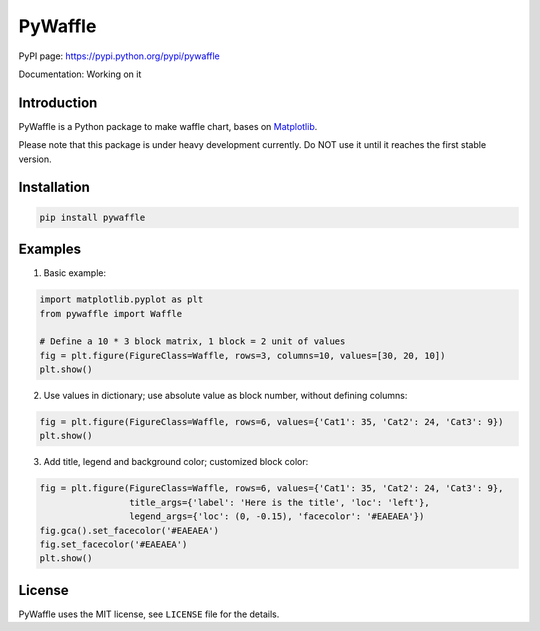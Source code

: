 PyWaffle
========

PyPI page: https://pypi.python.org/pypi/pywaffle

Documentation: Working on it

Introduction
------------

PyWaffle is a Python package to make waffle chart, bases on `Matplotlib <https://matplotlib.org/>`__.

Please note that this package is under heavy development currently. Do NOT use it until it reaches the first stable version.

Installation
------------

.. code:: bash

    pip install pywaffle

Examples
--------

1. Basic example:

.. code:: python

    import matplotlib.pyplot as plt
    from pywaffle import Waffle

    # Define a 10 * 3 block matrix, 1 block = 2 unit of values
    fig = plt.figure(FigureClass=Waffle, rows=3, columns=10, values=[30, 20, 10])
    plt.show()

.. raw:: html

    <img src="README_images/basic.png", width="400px">

2. Use values in dictionary; use absolute value as block number, without defining columns:

.. code:: python

    fig = plt.figure(FigureClass=Waffle, rows=6, values={'Cat1': 35, 'Cat2': 24, 'Cat3': 9})
    plt.show()

.. raw:: html

    <img src="README_images/absolute_block_numbers.png", width="400px">

3. Add title, legend and background color; customized block color:

.. code:: python

    fig = plt.figure(FigureClass=Waffle, rows=6, values={'Cat1': 35, 'Cat2': 24, 'Cat3': 9},
                     title_args={'label': 'Here is the title', 'loc': 'left'},
                     legend_args={'loc': (0, -0.15), 'facecolor': '#EAEAEA'})
    fig.gca().set_facecolor('#EAEAEA')
    fig.set_facecolor('#EAEAEA')
    plt.show()

.. raw:: html

    <img src="README_images/title_and_legend.png", width="400px">

License
-------

PyWaffle uses the MIT license, see ``LICENSE`` file for the details.

